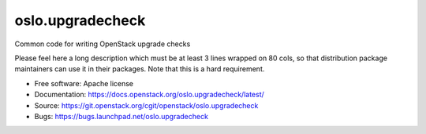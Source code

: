 ===================================
oslo.upgradecheck
===================================

Common code for writing OpenStack upgrade checks

Please feel here a long description which must be at least 3 lines wrapped on
80 cols, so that distribution package maintainers can use it in their packages.
Note that this is a hard requirement.

* Free software: Apache license
* Documentation: https://docs.openstack.org/oslo.upgradecheck/latest/
* Source: https://git.openstack.org/cgit/openstack/oslo.upgradecheck
* Bugs: https://bugs.launchpad.net/oslo.upgradecheck
